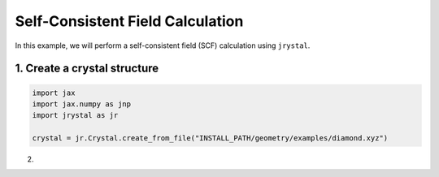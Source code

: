 Self-Consistent Field Calculation
=================================


In this example, we will perform a self-consistent field (SCF) calculation using ``jrystal``.


1. Create a crystal structure
^^^^^^^^^^^^^^^^^^^^^^^^^^^^^^

.. code-block:: python

  import jax
  import jax.numpy as jnp
  import jrystal as jr

  crystal = jr.Crystal.create_from_file("INSTALL_PATH/geometry/examples/diamond.xyz")
  

2. 
  



